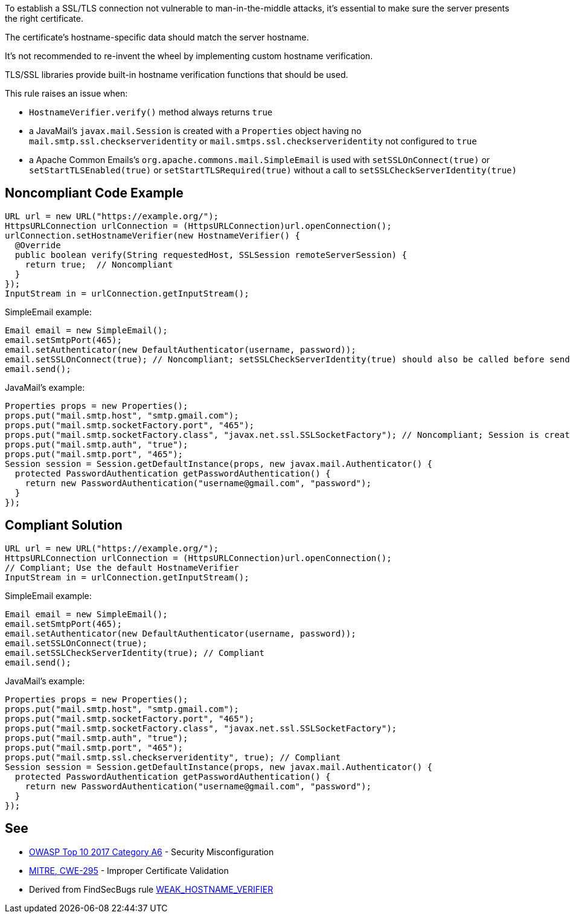 To establish a SSL/TLS connection not vulnerable to man-in-the-middle attacks, it's essential to make sure the server presents the right certificate.

The certificate's hostname-specific data should match the server hostname.


It's not recommended to re-invent the wheel by implementing custom hostname verification.

TLS/SSL libraries provide built-in hostname verification functions that should be used.


This rule raises an issue when:

* ``++HostnameVerifier.verify()++`` method always returns ``++true++``
* a JavaMail's ``++javax.mail.Session++`` is created with a ``++Properties++`` object having no ``++mail.smtp.ssl.checkserveridentity++`` or ``++mail.smtps.ssl.checkserveridentity++`` not configured to ``++true++``
* a Apache Common Emails's ``++org.apache.commons.mail.SimpleEmail++`` is used with ``++setSSLOnConnect(true)++`` or ``++setStartTLSEnabled(true)++`` or ``++setStartTLSRequired(true)++`` without a call to ``++setSSLCheckServerIdentity(true)++``

== Noncompliant Code Example

----
URL url = new URL("https://example.org/");
HttpsURLConnection urlConnection = (HttpsURLConnection)url.openConnection();
urlConnection.setHostnameVerifier(new HostnameVerifier() {
  @Override
  public boolean verify(String requestedHost, SSLSession remoteServerSession) {
    return true;  // Noncompliant
  }
});
InputStream in = urlConnection.getInputStream();
----

SimpleEmail example:

----
Email email = new SimpleEmail();
email.setSmtpPort(465);
email.setAuthenticator(new DefaultAuthenticator(username, password));
email.setSSLOnConnect(true); // Noncompliant; setSSLCheckServerIdentity(true) should also be called before sending the email
email.send();
----

JavaMail's example:

----
Properties props = new Properties();
props.put("mail.smtp.host", "smtp.gmail.com");
props.put("mail.smtp.socketFactory.port", "465");
props.put("mail.smtp.socketFactory.class", "javax.net.ssl.SSLSocketFactory"); // Noncompliant; Session is created without having "mail.smtp.ssl.checkserveridentity" set to true
props.put("mail.smtp.auth", "true");
props.put("mail.smtp.port", "465");
Session session = Session.getDefaultInstance(props, new javax.mail.Authenticator() {
  protected PasswordAuthentication getPasswordAuthentication() {
    return new PasswordAuthentication("username@gmail.com", "password");
  }
});
----

== Compliant Solution

----
URL url = new URL("https://example.org/");
HttpsURLConnection urlConnection = (HttpsURLConnection)url.openConnection();
// Compliant; Use the default HostnameVerifier
InputStream in = urlConnection.getInputStream();
----

SimpleEmail example:

----
Email email = new SimpleEmail();
email.setSmtpPort(465);
email.setAuthenticator(new DefaultAuthenticator(username, password));
email.setSSLOnConnect(true);
email.setSSLCheckServerIdentity(true); // Compliant
email.send();
----

JavaMail's example:

----
Properties props = new Properties();
props.put("mail.smtp.host", "smtp.gmail.com");
props.put("mail.smtp.socketFactory.port", "465");
props.put("mail.smtp.socketFactory.class", "javax.net.ssl.SSLSocketFactory");
props.put("mail.smtp.auth", "true");
props.put("mail.smtp.port", "465");
props.put("mail.smtp.ssl.checkserveridentity", true); // Compliant
Session session = Session.getDefaultInstance(props, new javax.mail.Authenticator() {
  protected PasswordAuthentication getPasswordAuthentication() {
    return new PasswordAuthentication("username@gmail.com", "password");
  }
});
----

== See

* https://www.owasp.org/index.php/Top_10-2017_A6-Security_Misconfiguration[OWASP Top 10 2017 Category A6] - Security Misconfiguration
* https://cwe.mitre.org/data/definitions/295.html[MITRE, CWE-295] - Improper Certificate Validation
* Derived from FindSecBugs rule https://find-sec-bugs.github.io/bugs.htm#WEAK_HOSTNAME_VERIFIER[WEAK_HOSTNAME_VERIFIER]

